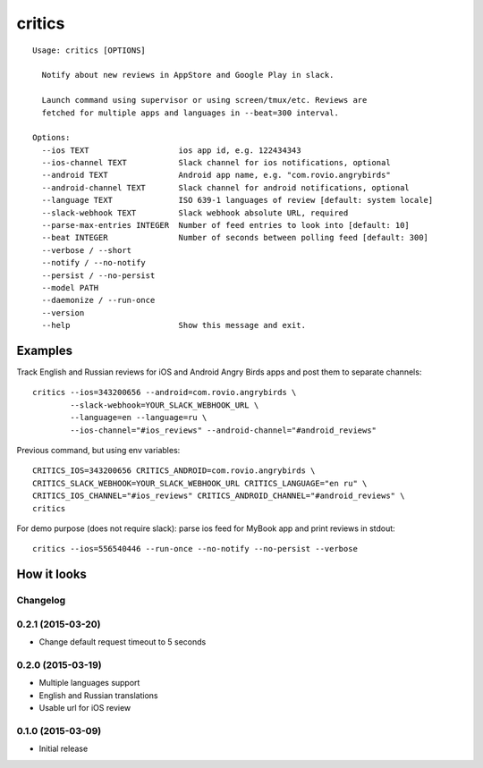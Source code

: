 =======
critics
=======

.. image:: https://img.shields.io/travis/coagulant/critics.svg
        :target: https://travis-ci.org/coagulant/critics

.. image:: https://img.shields.io/coveralls/coagulant/critics.svg
    :target: https://coveralls.io/r/coagulant/critics

.. image:: https://img.shields.io/pypi/v/critics.svg
        :target: https://pypi.python.org/pypi/critics

.. image:: https://img.shields.io/badge/licence-BSD-blue.svg

.. image:: https://img.shields.io/badge/status-beta-yellow.svg

::

    Usage: critics [OPTIONS]

      Notify about new reviews in AppStore and Google Play in slack.

      Launch command using supervisor or using screen/tmux/etc. Reviews are
      fetched for multiple apps and languages in --beat=300 interval.

    Options:
      --ios TEXT                   ios app id, e.g. 122434343
      --ios-channel TEXT           Slack channel for ios notifications, optional
      --android TEXT               Android app name, e.g. "com.rovio.angrybirds"
      --android-channel TEXT       Slack channel for android notifications, optional
      --language TEXT              ISO 639-1 languages of review [default: system locale]
      --slack-webhook TEXT         Slack webhook absolute URL, required
      --parse-max-entries INTEGER  Number of feed entries to look into [default: 10]
      --beat INTEGER               Number of seconds between polling feed [default: 300]
      --verbose / --short
      --notify / --no-notify
      --persist / --no-persist
      --model PATH
      --daemonize / --run-once
      --version
      --help                       Show this message and exit.


Examples
~~~~~~~~

Track English and Russian reviews for iOS and Android Angry Birds apps
and post them to separate channels::

    critics --ios=343200656 --android=com.rovio.angrybirds \
            --slack-webhook=YOUR_SLACK_WEBHOOK_URL \
            --language=en --language=ru \
            --ios-channel="#ios_reviews" --android-channel="#android_reviews"

Previous command, but using env variables::

    CRITICS_IOS=343200656 CRITICS_ANDROID=com.rovio.angrybirds \
    CRITICS_SLACK_WEBHOOK=YOUR_SLACK_WEBHOOK_URL CRITICS_LANGUAGE="en ru" \
    CRITICS_IOS_CHANNEL="#ios_reviews" CRITICS_ANDROID_CHANNEL="#android_reviews" \
    critics

For demo purpose (does not require slack): parse ios feed for MyBook app
and print reviews in stdout::

    critics --ios=556540446 --run-once --no-notify --no-persist --verbose


How it looks
~~~~~~~~~~~~

.. image:: https://github.com/coagulant/critics/raw/master/docs/screenshots/screenshot_01.png
   :height: 356 px
   :width: 492 px
   :alt: Heroes HD Android reviews


Changelog
---------

0.2.1 (2015-03-20)
------------------
* Change default request timeout to 5 seconds

0.2.0 (2015-03-19)
------------------

* Multiple languages support
* English and Russian translations
* Usable url for iOS review


0.1.0 (2015-03-09)
------------------

* Initial release


